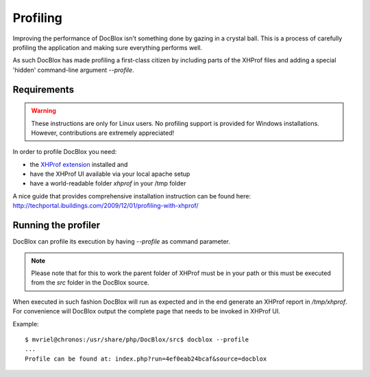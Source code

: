 Profiling
=========

Improving the performance of DocBlox isn't something done by gazing in a crystal
ball. This is a process of carefully profiling the application and making sure
everything performs well.

As such DocBlox has made profiling a first-class citizen by including parts of
the XHProf files and adding a special 'hidden' command-line argument `--profile`.

Requirements
------------

.. WARNING::

    These instructions are only for Linux users. No profiling support is
    provided for Windows installations. However, contributions are extremely
    appreciated!

In order to profile DocBlox you need:

* the `XHProf extension <http://pecl.php.net/package/xhprof>`_ installed and
* have the XHProf UI available via your local apache setup
* have a world-readable folder *xhprof* in your /tmp folder

A nice guide that provides comprehensive installation instruction can be found
here: http://techportal.ibuildings.com/2009/12/01/profiling-with-xhprof/

Running the profiler
--------------------

DocBlox can profile its execution by having `--profile` as command parameter.

.. NOTE::

    Please note that for this to work the parent folder of XHProf must be in
    your path or this must be executed from the *src* folder in the DocBlox
    source.

When executed in such fashion DocBlox will run as expected and in the end generate
an XHProf report in */tmp/xhprof*. For convenience will DocBlox output the
complete page that needs to be invoked in XHProf UI.

Example::

    $ mvriel@chronos:/usr/share/php/DocBlox/src$ docblox --profile
    ...
    Profile can be found at: index.php?run=4ef0eab24bcaf&source=docblox
